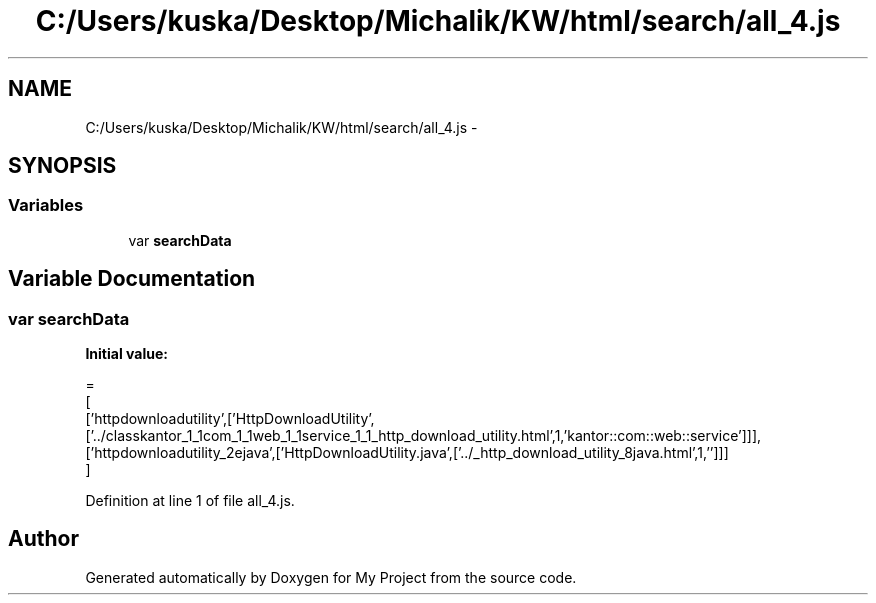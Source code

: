 .TH "C:/Users/kuska/Desktop/Michalik/KW/html/search/all_4.js" 3 "Thu Jan 14 2016" "My Project" \" -*- nroff -*-
.ad l
.nh
.SH NAME
C:/Users/kuska/Desktop/Michalik/KW/html/search/all_4.js \- 
.SH SYNOPSIS
.br
.PP
.SS "Variables"

.in +1c
.ti -1c
.RI "var \fBsearchData\fP"
.br
.in -1c
.SH "Variable Documentation"
.PP 
.SS "var searchData"
\fBInitial value:\fP
.PP
.nf
=
[
  ['httpdownloadutility',['HttpDownloadUtility',['\&.\&./classkantor_1_1com_1_1web_1_1service_1_1_http_download_utility\&.html',1,'kantor::com::web::service']]],
  ['httpdownloadutility_2ejava',['HttpDownloadUtility\&.java',['\&.\&./_http_download_utility_8java\&.html',1,'']]]
]
.fi
.PP
Definition at line 1 of file all_4\&.js\&.
.SH "Author"
.PP 
Generated automatically by Doxygen for My Project from the source code\&.
